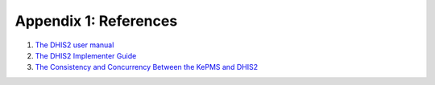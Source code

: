 Appendix 1: References
=======================

1. `The DHIS2 user manual <https://www.dhis2.org/doc/snapshot/en/user/html/dhis2_user_manual_en.html>`_

2. `The DHIS2 Implementer Guide <https://www.dhis2.org/doc/snapshot/en/implementer/html/dhis2_implementation_guide_en.html>`_

3. `The Consistency and Concurrency Between the KePMS and DHIS2 <http://www.jhia-online.org/index.php/jhia/article/view/56/44>`_
